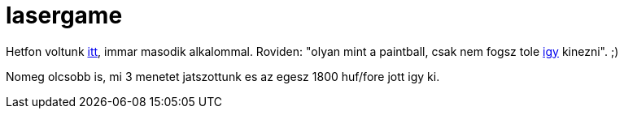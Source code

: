 = lasergame

:slug: lasergame
:category: misc
:tags: hu
:date: 2009-11-11T23:02:11Z
++++
<p>Hetfon voltunk <a href="http://www.lasergame.hu/">itt</a>, immar masodik alkalommal. Roviden: "olyan mint a paintball, csak nem fogsz tole <a href="http://www.ironicconsumer.com/videogames/high_impact_paintball_welts_02.jpg">igy</a> kinezni". ;)</p><p>Nomeg olcsobb is, mi 3 menetet jatszottunk es az egesz 1800 huf/fore jott igy ki.</p>
++++
